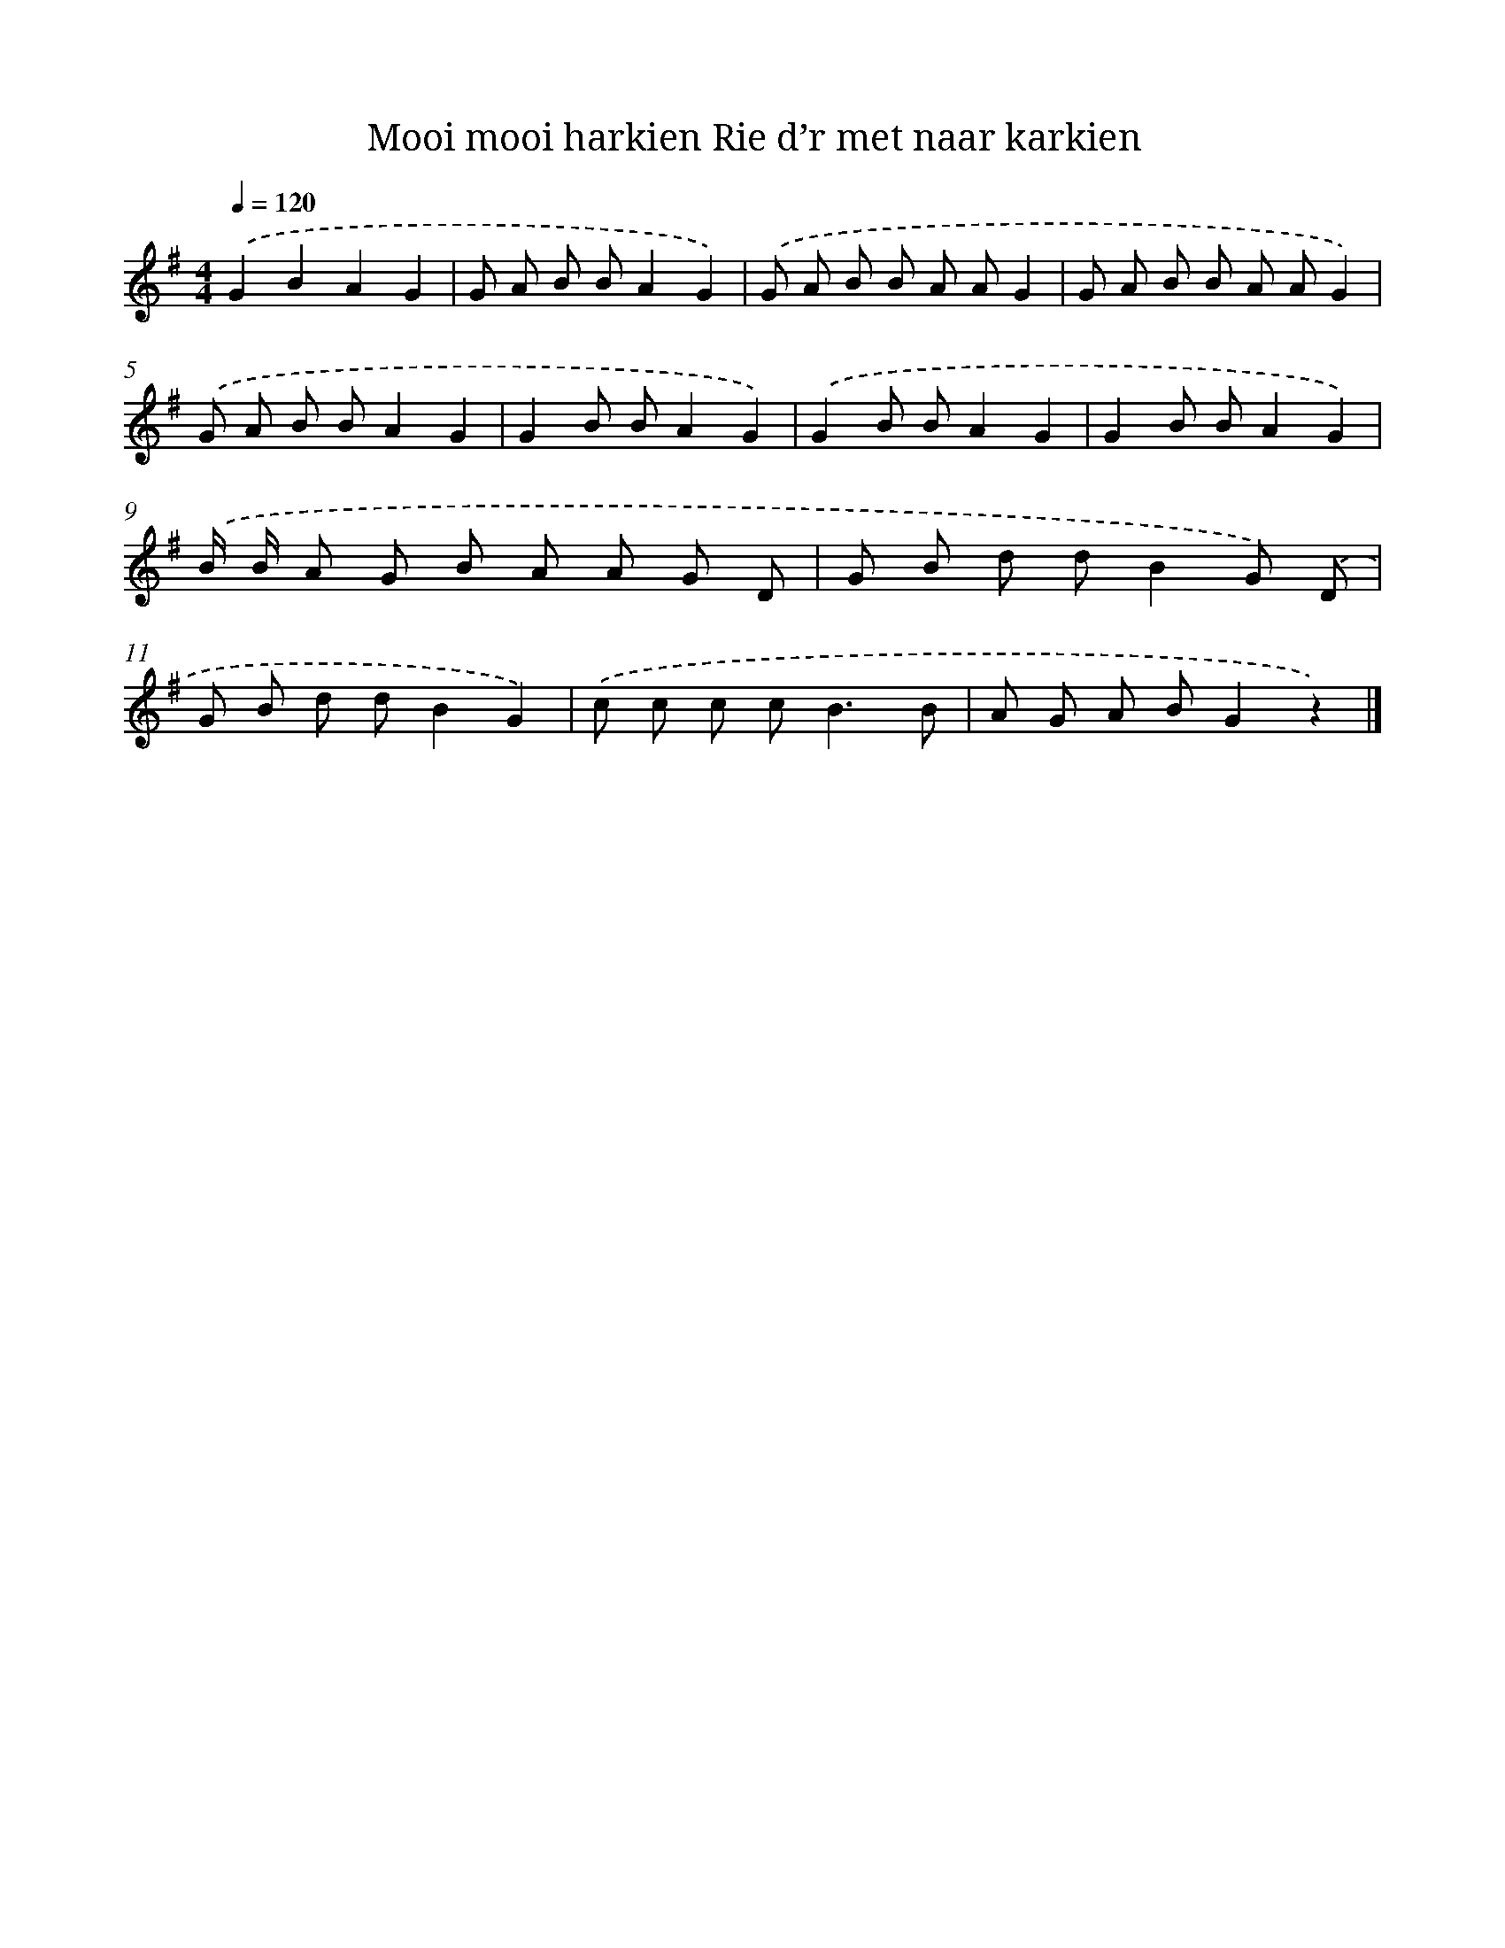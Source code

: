 X: 1356
T: Mooi mooi harkien Rie d’r met naar karkien
%%abc-version 2.0
%%abcx-abcm2ps-target-version 5.9.1 (29 Sep 2008)
%%abc-creator hum2abc beta
%%abcx-conversion-date 2018/11/01 14:35:41
%%humdrum-veritas 3619941637
%%humdrum-veritas-data 927595417
%%continueall 1
%%barnumbers 0
L: 1/8
M: 4/4
Q: 1/4=120
K: G clef=treble
.('G2B2A2G2 |
G A B BA2G2) |
.('G A B B A AG2 |
G A B B A AG2) |
.('G A B BA2G2 |
G2B BA2G2) |
.('G2B BA2G2 |
G2B BA2G2) |
.('B/ B/ A G B A A G D |
G B d dB2G) .('D |
G B d dB2G2) |
.('c c c c2<B2B |
A G A BG2z2) |]

